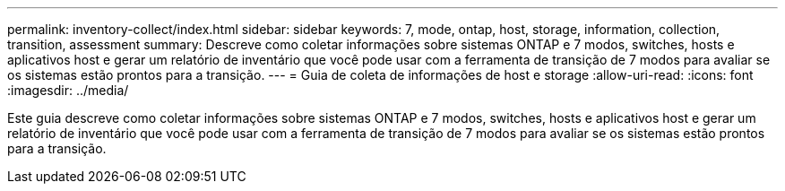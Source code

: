 ---
permalink: inventory-collect/index.html 
sidebar: sidebar 
keywords: 7, mode, ontap, host, storage, information, collection, transition, assessment 
summary: Descreve como coletar informações sobre sistemas ONTAP e 7 modos, switches, hosts e aplicativos host e gerar um relatório de inventário que você pode usar com a ferramenta de transição de 7 modos para avaliar se os sistemas estão prontos para a transição. 
---
= Guia de coleta de informações de host e storage
:allow-uri-read: 
:icons: font
:imagesdir: ../media/


[role="lead"]
Este guia descreve como coletar informações sobre sistemas ONTAP e 7 modos, switches, hosts e aplicativos host e gerar um relatório de inventário que você pode usar com a ferramenta de transição de 7 modos para avaliar se os sistemas estão prontos para a transição.
